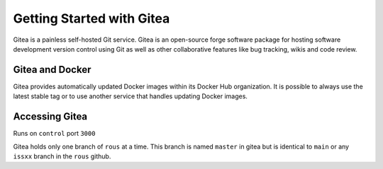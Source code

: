 Getting Started with Gitea
==========================
Gitea is a painless self-hosted Git service. Gitea is an open-source forge software package for hosting software development version control using Git as well as other collaborative features like bug tracking, wikis and code review. 

Gitea and Docker
~~~~~~~~~~~~~~~~

Gitea provides automatically updated Docker images within its Docker Hub organization. 
It is possible to always use the latest stable tag or to use another service that handles updating Docker images.

Accessing Gitea 
~~~~~~~~~~~~~~~

Runs on ``control`` port ``3000``

Gitea holds only one branch of ``rous`` at a time. This branch is named
``master`` in gitea but is identical to ``main`` or any ``issxx`` branch
in the ``rous`` github.
